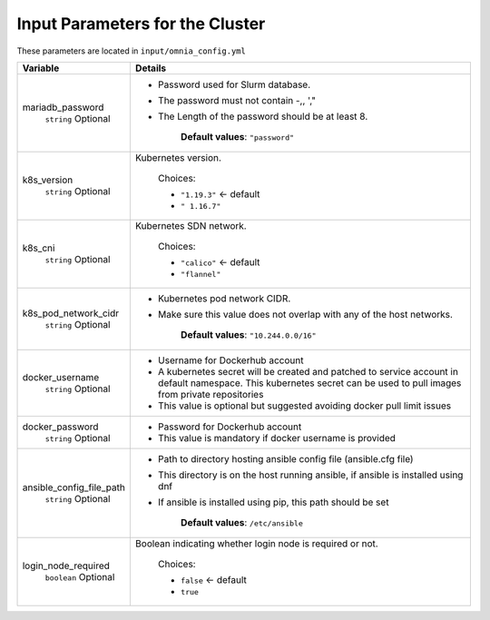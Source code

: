 Input Parameters for the Cluster
-------------------------------

These parameters are located in ``input/omnia_config.yml``

+--------------------------+----------------------------------------------------------------------------------------------------------------------------------------------------------------------------+
| Variable                 | Details                                                                                                                                                                    |
+==========================+============================================================================================================================================================================+
| mariadb_password         | * Password used for Slurm database.                                                                                                                                        |
|      ``string``          | * The password must not contain -,\, ',"                                                                                                                                   |
|      Optional            | * The Length of the password should be at least 8.                                                                                                                         |
|                          |                                                                                                                                                                            |
|                          |      **Default values**: ``"password"``                                                                                                                                    |
+--------------------------+----------------------------------------------------------------------------------------------------------------------------------------------------------------------------+
| k8s_version              | Kubernetes version.                                                                                                                                                        |
|      ``string``          |                                                                                                                                                                            |
|      Optional            |      Choices:                                                                                                                                                              |
|                          |                                                                                                                                                                            |
|                          |      * ``"1.19.3"``  <-   default                                                                                                                                          |
|                          |      * ``" 1.16.7"``                                                                                                                                                       |
+--------------------------+----------------------------------------------------------------------------------------------------------------------------------------------------------------------------+
| k8s_cni                  | Kubernetes SDN network.                                                                                                                                                    |
|      ``string``          |                                                                                                                                                                            |
|      Optional            |      Choices:                                                                                                                                                              |
|                          |                                                                                                                                                                            |
|                          |      * ``"calico"``  <-   default                                                                                                                                          |
|                          |      * ``"flannel"``                                                                                                                                                       |
+--------------------------+----------------------------------------------------------------------------------------------------------------------------------------------------------------------------+
| k8s_pod_network_cidr     | * Kubernetes pod network CIDR.                                                                                                                                             |
|      ``string``          | * Make sure this value does not overlap with any of the host   networks.                                                                                                   |
|      Optional            |                                                                                                                                                                            |
|                          |      **Default values**: ``"10.244.0.0/16"``                                                                                                                               |
+--------------------------+----------------------------------------------------------------------------------------------------------------------------------------------------------------------------+
| docker_username          | * Username for Dockerhub account                                                                                                                                           |
|      ``string``          | * A kubernetes secret will be created and patched to service account in   default namespace. This kubernetes secret can be used to pull images from   private repositories |
|      Optional            | * This value is optional but suggested avoiding docker pull limit issues                                                                                                   |
+--------------------------+----------------------------------------------------------------------------------------------------------------------------------------------------------------------------+
| docker_password          | * Password for Dockerhub account                                                                                                                                           |
|      ``string``          | * This value is mandatory if docker username is provided                                                                                                                   |
|      Optional            |                                                                                                                                                                            |
+--------------------------+----------------------------------------------------------------------------------------------------------------------------------------------------------------------------+
| ansible_config_file_path | * Path to directory hosting ansible config file (ansible.cfg file)                                                                                                         |
|      ``string``          | * This directory is on the host running ansible, if ansible is installed   using dnf                                                                                       |
|      Optional            | * If ansible is installed using pip, this path should be set                                                                                                               |
|                          |                                                                                                                                                                            |
|                          |      **Default values**: ``/etc/ansible``                                                                                                                                  |
+--------------------------+----------------------------------------------------------------------------------------------------------------------------------------------------------------------------+
| login_node_required      | Boolean indicating whether login node is required or not.                                                                                                                  |
|      ``boolean``         |                                                                                                                                                                            |
|      Optional            |      Choices:                                                                                                                                                              |
|                          |                                                                                                                                                                            |
|                          |      * ``false``  <- default                                                                                                                                               |
|                          |      * ``true``                                                                                                                                                            |
+--------------------------+----------------------------------------------------------------------------------------------------------------------------------------------------------------------------+